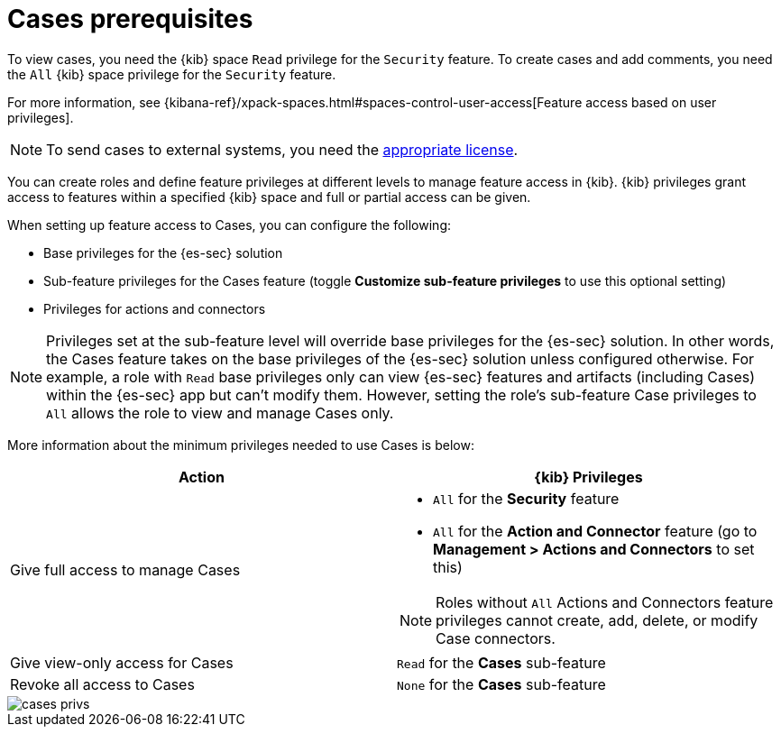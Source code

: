 [[case-permissions]]
= Cases prerequisites

To view cases, you need the {kib} space `Read` privilege for the `Security` feature. To create cases and add comments, you need the `All` {kib}
space privilege for the `Security` feature.

For more information, see
{kibana-ref}/xpack-spaces.html#spaces-control-user-access[Feature access based on user privileges].

NOTE: To send cases to external systems, you need the
https://www.elastic.co/subscriptions[appropriate license].

You can create roles and define feature privileges at different levels to manage feature access in {kib}. {kib} privileges grant access to features within a specified {kib} space and full or partial access can be given.

When setting up feature access to Cases, you can configure the following:

- Base privileges for the {es-sec} solution
- Sub-feature privileges for the Cases feature (toggle *Customize sub-feature privileges* to use this optional setting)
- Privileges for actions and connectors

NOTE: Privileges set at the sub-feature level will override base privileges for the {es-sec} solution. In other words, the Cases feature takes on the base privileges of the {es-sec} solution unless configured otherwise. For example, a role with `Read` base privileges only can view {es-sec} features and artifacts (including Cases) within the {es-sec} app  but can't modify them. However, setting the role's sub-feature Case privileges to `All` allows the role to view and manage Cases only.

More information about the minimum privileges needed to use Cases is below:

[discrete]
[width="100%",options="header"]
|==============================================

| Action      | {kib} Privileges
| Give full access to manage Cases
a|
* `All` for the *Security* feature
* `All` for the *Action and Connector* feature (go to *Management > Actions and Connectors* to set this)

NOTE: Roles without `All` Actions and Connectors feature privileges cannot create, add, delete, or modify Case connectors.

| Give view-only access for Cases | `Read` for the *Cases* sub-feature
| Revoke all access to Cases | `None` for the *Cases* sub-feature |

|==============================================

[role="screenshot"]
image::images/cases-privs.png[]

